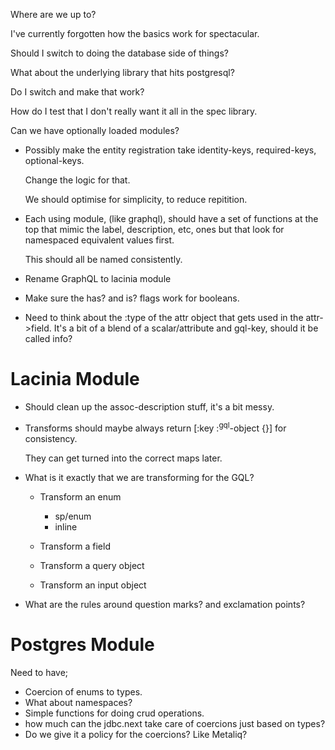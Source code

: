 Where are we up to?

I've currently forgotten how the basics work for spectacular.

Should I switch to doing the database side of things?

What about the underlying library that hits postgresql?

Do I switch and make that work?

How do I test that I don't really want it all in the spec library.

Can we have optionally loaded modules?

- Possibly make the entity registration take identity-keys, required-keys, optional-keys.

  Change the logic for that.

  We should optimise for simplicity, to reduce repitition.

- Each using module, (like graphql), should have a set of functions at
  the top that mimic the label, description, etc, ones but that look
  for namespaced equivalent values first.

  This should all be named consistently.

- Rename GraphQL to lacinia module

- Make sure the has? and is? flags work for booleans.

- Need to think about the :type of the attr object that gets used in
  the attr->field.  It's a bit of a blend of a scalar/attribute and
  gql-key, should it be called info?

* Lacinia Module

  - Should clean up the assoc-description stuff, it's a bit messy.

  - Transforms should maybe always return [:key :^gql-object {}] for
    consistency.

    They can get turned into the correct maps later.

  - What is it exactly that we are transforming for the GQL?

    + Transform an enum
      - sp/enum
      - inline

    + Transform a field

    + Transform a query object

    + Transform an input object

  - What are the rules around question marks? and exclamation points?

* Postgres Module

  Need to have;

  - Coercion of enums to types.
  - What about namespaces?
  - Simple functions for doing crud operations.
  - how much can the jdbc.next take care of coercions just based on
    types?
  - Do we give it a policy for the coercions?  Like Metaliq?
